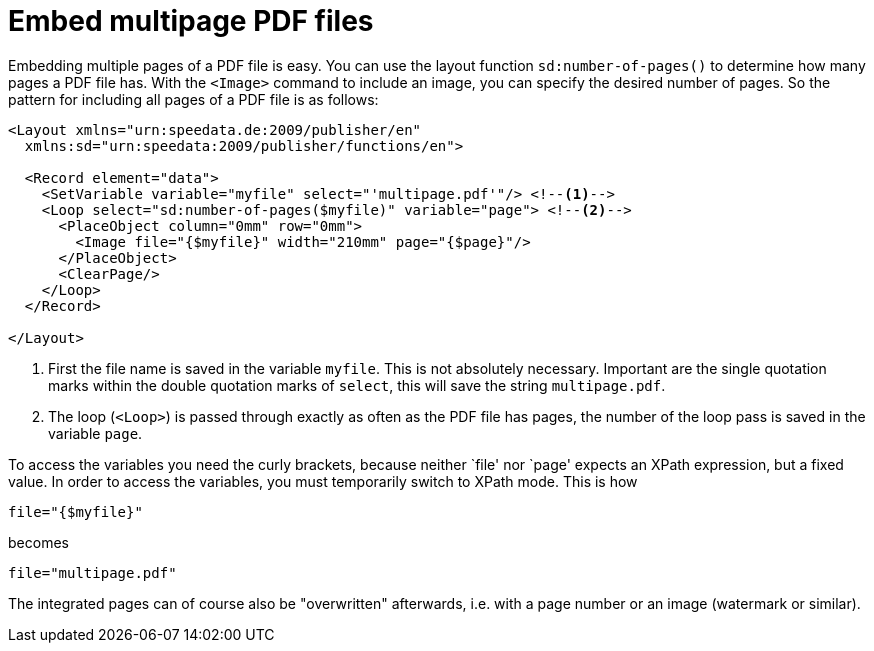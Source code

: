 [[ch-multipagepdf]]
= Embed multipage PDF files


Embedding multiple pages of a PDF file is easy. You can use the layout function `sd:number-of-pages()` to determine how many pages a PDF file has.
With the `<Image>` command to include an image, you can specify the desired number of pages. So the pattern for including all pages of a PDF file is as follows:


[source, xml]
-------------------------------------------------------------------------------
<Layout xmlns="urn:speedata.de:2009/publisher/en"
  xmlns:sd="urn:speedata:2009/publisher/functions/en">

  <Record element="data">
    <SetVariable variable="myfile" select="'multipage.pdf'"/> <!--1-->
    <Loop select="sd:number-of-pages($myfile)" variable="page"> <!--2-->
      <PlaceObject column="0mm" row="0mm">
        <Image file="{$myfile}" width="210mm" page="{$page}"/>
      </PlaceObject>
      <ClearPage/>
    </Loop>
  </Record>

</Layout>
-------------------------------------------------------------------------------
<1> First the file name is saved in the variable `myfile`. This is not absolutely necessary. Important are the single quotation marks within the double quotation marks of `select`, this will save the string `multipage.pdf`.
<2> The loop (`<Loop>`) is passed through exactly as often as the PDF file has pages, the number of the loop pass is saved in the variable `page`.


To access the variables you need the curly brackets, because neither `file' nor `page' expects an XPath expression, but a fixed value.
In order to access the variables, you must temporarily switch to XPath mode.
This is how


[source, xml]
-------------------------------------------------------------------------------
file="{$myfile}"
-------------------------------------------------------------------------------

becomes

[source, xml]
-------------------------------------------------------------------------------
file="multipage.pdf"
-------------------------------------------------------------------------------

The integrated pages can of course also be "overwritten" afterwards, i.e. with a page number or an image (watermark or similar).

// EOF
